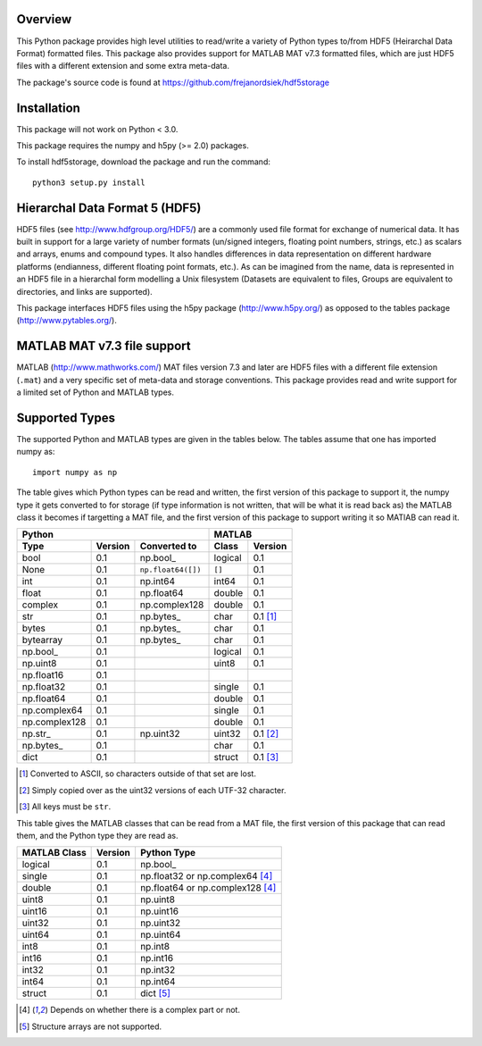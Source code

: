 Overview
========

This Python package provides high level utilities to read/write a
variety of Python types to/from HDF5 (Heirarchal Data Format) formatted
files. This package also provides support for MATLAB MAT v7.3 formatted
files, which are just HDF5 files with a different extension and some
extra meta-data.

The package's source code is found at
https://github.com/frejanordsiek/hdf5storage

Installation
============

This package will not work on Python < 3.0.

This package requires the numpy and h5py (>= 2.0) packages.

To install hdf5storage, download the package and run the command::

    python3 setup.py install

Hierarchal Data Format 5 (HDF5)
===============================

HDF5 files (see http://www.hdfgroup.org/HDF5/) are a commonly used file
format for exchange of numerical data. It has built in support for a
large variety of number formats (un/signed integers, floating point
numbers, strings, etc.) as scalars and arrays, enums and compound types.
It also handles differences in data representation on different hardware
platforms (endianness, different floating point formats, etc.). As can
be imagined from the name, data is represented in an HDF5 file in a
hierarchal form modelling a Unix filesystem (Datasets are equivalent to
files, Groups are equivalent to directories, and links are supported).

This package interfaces HDF5 files using the h5py package
(http://www.h5py.org/) as opposed to the tables package
(http://www.pytables.org/).

MATLAB MAT v7.3 file support
============================

MATLAB (http://www.mathworks.com/) MAT files version 7.3 and later are
HDF5 files with a different file extension (``.mat``) and a very
specific set of meta-data and storage conventions. This package provides
read and write support for a limited set of Python and MATLAB types.

Supported Types
===============

The supported Python and MATLAB types are given in the tables below.  The tables assume that one has imported numpy as::

    import numpy as np

The table gives which Python types can be read and written, the first
version of this package to support it, the numpy type it gets
converted to for storage (if type information is not written, that
will be what it is read back as) the MATLAB class it becomes if
targetting a MAT file, and the first version of this package to
support writing it so MATlAB can read it.

=============  =======  ==================  =======  ========
Python                                      MATLAB
------------------------------------------  -----------------
Type           Version  Converted to        Class    Version
=============  =======  ==================  =======  ========
bool           0.1      np.bool\_           logical  0.1
None           0.1      ``np.float64([])``  ``[]``   0.1
int            0.1      np.int64            int64    0.1
float          0.1      np.float64          double   0.1
complex        0.1      np.complex128       double   0.1
str            0.1      np.bytes\_          char     0.1 [1]_
bytes          0.1      np.bytes\_          char     0.1
bytearray      0.1      np.bytes\_          char     0.1
np.bool\_      0.1                          logical  0.1
np.uint8       0.1                          uint8    0.1
np.float16     0.1
np.float32     0.1                          single   0.1
np.float64     0.1                          double   0.1
np.complex64   0.1                          single   0.1
np.complex128  0.1                          double   0.1
np.str\_       0.1      np.uint32           uint32   0.1 [2]_
np.bytes\_     0.1                          char     0.1
dict           0.1                          struct   0.1 [3]_
=============  =======  ==================  =======  ========

.. [1] Converted to ASCII, so characters outside of that set are lost.
.. [2] Simply copied over as the uint32 versions of each UTF-32 character.
.. [3] All keys must be ``str``.

This table gives the MATLAB classes that can be read from a MAT file,
the first version of this package that can read them, and the Python
type they are read as.

============  =======  ================================
MATLAB Class  Version  Python Type
============  =======  ================================
logical       0.1      np.bool\_
single        0.1      np.float32 or np.complex64 [4]_
double        0.1      np.float64 or np.complex128 [4]_
uint8         0.1      np.uint8
uint16        0.1      np.uint16
uint32        0.1      np.uint32
uint64        0.1      np.uint64
int8          0.1      np.int8
int16         0.1      np.int16
int32         0.1      np.int32
int64         0.1      np.int64
struct        0.1      dict [5]_
============  =======  ================================

.. [4] Depends on whether there is a complex part or not.
.. [5] Structure arrays are not supported.
